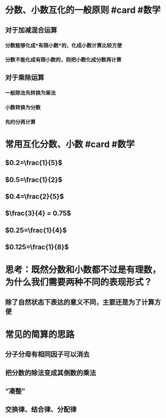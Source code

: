 * 分数、小数互化的一般原则 #card #数学
:PROPERTIES:
:card-last-interval: 341.31
:card-repeats: 2
:card-ease-factor: 2.6
:card-next-schedule: 2023-08-13T06:09:33.801Z
:card-last-reviewed: 2022-09-05T23:09:33.802Z
:card-last-score: 5
:END:
** 对于加减混合运算
*** 分数能够化成*有限小数*的，化成小数计算比较方便
*** 分数不能化成有限小数的，则把小数化成分数再计算
** 对于乘除运算
*** 一般除法先转换为乘法
*** 小数转换为分数
*** 先约分再计算
* 常用互化分数、小数 #card #数学
:PROPERTIES:
:card-last-interval: 4.38
:card-repeats: 2
:card-ease-factor: 2.7
:card-next-schedule: 2022-09-16T09:41:47.991Z
:card-last-reviewed: 2022-09-12T00:41:47.991Z
:card-last-score: 5
:END:
** $0.2=\frac{1}{5}$
** $0.5=\frac{1}{2}$
** $0.4=\frac{2}{5}$
** $\frac{3}{4} = 0.75$
** $0.25=\frac{1}{4}$
** $0.125=\frac{1}{8}$
* 思考：既然分数和小数都不过是有理数，为什么我们需要两种不同的表现形式？
** 除了自然状态下表达的意义不同，主要还是为了计算方便
* 常见的简算的思路
** 分子分母有相同因子可以消去
** 把分数的除法变成其倒数的乘法
** “凑整”
** 交换律、结合律、分配律